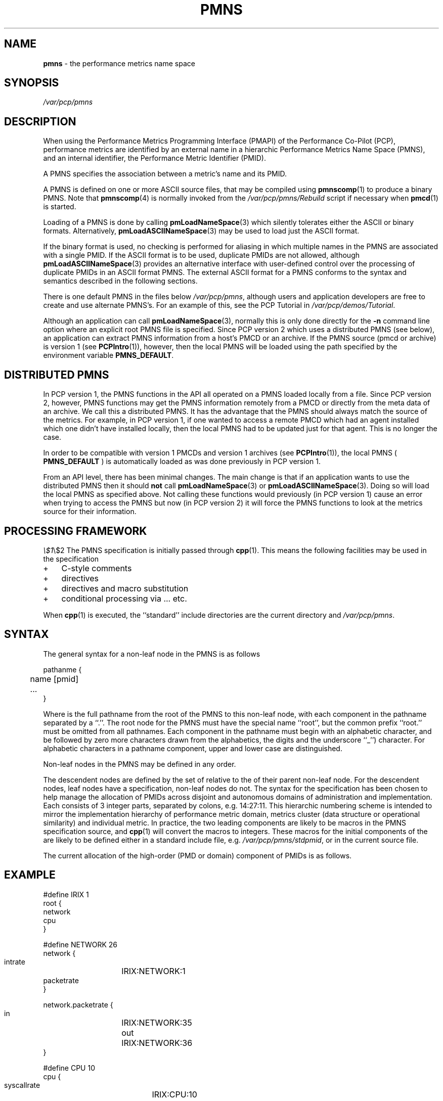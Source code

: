 '\"! tbl | mmdoc
'\"macro stdmacro
.\" $Id: pmns.4,v 2.8 1999/05/28 03:45:16 kenmcd Exp $
.nr X
.if \nX=0 .ds x} PMNS 4 "Performance Co-Pilot" "\&"
.if \nX=1 .ds x} PMNS 4 "Performance Co-Pilot"
.if \nX=2 .ds x} PMNS 4 "" "\&"
.if \nX=3 .ds x} PMNS "" "" "\&"
.TH \*(x}
.SH NAME
\f3pmns\f1 \- the performance metrics name space
.\" literals use .B or \f3
.\" arguments use .I or \f2
.SH SYNOPSIS
.I /var/pcp/pmns
.SH DESCRIPTION
When using the Performance Metrics Programming Interface (PMAPI)
of the Performance Co-Pilot (PCP),
performance metrics are identified by an external name in a
hierarchic Performance Metrics Name Space (PMNS), and an
internal identifier, the Performance Metric Identifier (PMID).
.PP
A PMNS specifies the association between a metric's name and its PMID.
.PP
A PMNS is defined on one or more ASCII source files, that may be
compiled using
.BR pmnscomp (1)
to produce a binary PMNS.
Note that
.BR pmnscomp (4)
is normally invoked from the
.I /var/pcp/pmns/Rebuild
script if necessary when
.BR pmcd (1)
is started.
.PP
Loading of a PMNS is done by calling
.BR pmLoadNameSpace (3)
which silently tolerates either the ASCII or binary formats.
Alternatively,
.BR pmLoadASCIINameSpace (3)
may be used to load just the ASCII format.
.PP
If the binary format is used, no checking is performed for aliasing
in which multiple names in the PMNS are associated with a single
PMID.
If the ASCII format is to be used, duplicate PMIDs are not allowed,
although
.BR pmLoadASCIINameSpace (3)
provides an alternative interface with user-defined control
over the processing of duplicate PMIDs in an ASCII format PMNS.
The external ASCII format for a PMNS conforms to the syntax
and semantics described in the following sections.
.PP
There is one default PMNS in the files below
.IR /var/pcp/pmns ,
although users and application developers are free to
create and use alternate PMNS's.
For an example of this, see
the PCP Tutorial in
.IR /var/pcp/demos/Tutorial .
.PP
Although an application can call 
.BR pmLoadNameSpace (3),
normally this is only done directly for the 
.B \-n
command line option where an explicit root PMNS file is specified.
Since PCP version 2 which uses a distributed PMNS (see below), 
an application can extract PMNS information from a
host's PMCD or an archive.  If the PMNS source
(pmcd or archive) is version 1 (see
.BR PCPIntro (1)),
however, 
then the local PMNS will be loaded using the path specified by the 
environment variable
.BR PMNS_DEFAULT .
.SH DISTRIBUTED PMNS
In PCP version 1, the PMNS functions in the API all operated on
a PMNS loaded locally from a file. Since PCP version 2, however,
PMNS functions may get the PMNS information remotely from a PMCD
or directly from the meta data of an archive. We call this a
distributed PMNS. It has the advantage
that the PMNS should always match the source of the metrics.
For example, in PCP version 1, if one wanted to access a remote PMCD 
which had an agent
installed which one didn't have installed locally, then the local
PMNS had to be updated just for that agent. This is no longer the case.
.PP
In order to be compatible with version 1 PMCDs and version 1 archives
(see
.BR PCPIntro (1)),
the local PMNS (
.BR PMNS_DEFAULT
) is automatically loaded as was done previously in PCP version 1.
.PP
From an API level, there has been minimal changes.
The main change is that if an application wants to use the distributed PMNS
then it should \f3not\f1 call
.BR pmLoadNameSpace (3) 
or
.BR pmLoadASCIINameSpace (3).
Doing so will load the local PMNS as specified above. Not calling these
functions would previously (in PCP version 1) cause an error when trying
to access the PMNS but now
(in PCP version 2) it will force the PMNS functions to look at the metrics source for
their information.
.SH PROCESSING FRAMEWORK
.deCW
.ie t \f(CW\\$1\f1\\$2
.el \fI\\$1\f1\\$2
..
The PMNS specification is initially passed through
.BR cpp (1).
This means the following facilities may be used in the specification
.IP + 3n
C-style comments
.IP + 3n
.CW #include
directives
.IP + 3n 
.CW #define
directives and macro substitution
.IP + 3n 
conditional processing via 
.CW #if
\&...
.CW #endif ,
etc.
.PP
When
.BR cpp (1)
is executed, the ``standard'' include directories are the current directory and
.IR /var/pcp/pmns .
.SH SYNTAX
The general syntax for a non-leaf node in the PMNS is as follows
.PP
.ftCW
.nf
pathanme {
	name      [pmid]
	...
}
.fi
.ftR
.PP
Where
.CW pathname
is the full pathname from the root of the PMNS to this non-leaf node,
with each
component in the pathname separated by a ``.''.
The root node for the PMNS must have the special 
name ``root'', but the common prefix ``root.'' must be omitted from
all pathnames.
Each component in the pathname must begin with an alphabetic character,
and be followed by zero
more characters drawn from the alphabetics, the digits and the underscore
``_'') character.
For alphabetic characters in a pathname component, upper and lower case are distinguished.
.PP
Non-leaf nodes in the PMNS may be defined in any order.
.PP
The descendent nodes are defined by the set of
.CW names ,
relative to the
.CW pathname
of their parent non-leaf node.  For the descendent nodes, leaf
nodes have a
.CW pmid
specification, non-leaf nodes do not.  The syntax for
the
.CW pmid
specification has been chosen to help manage the allocation of
PMIDs across disjoint and autonomous domains
of administration and implementation.  Each
.CW pmid
consists of 3 integer
parts, separated by colons, e.g. 14:27:11.  This hierarchic numbering
scheme is intended to mirror the implementation hierarchy of
performance metric domain, metrics cluster (data structure or
operational similarity) and individual metric.  In practice, the
two leading components are likely to be macros in the PMNS specification
source, and
.BR cpp (1)
will convert the macros to integers.  These macros for
the initial components of the
.CW pmid
are likely to be defined either in
a standard include file, e.g. \c
.IR /var/pcp/pmns/stdpmid ,
or in the current source file.
.PP
The current allocation of the high-order (PMD or domain) component
of PMIDs is as follows.
.TS
box,center;
c | c
n | l.
Range	Allocation
_
0	reserved
_
1-31	SGI internal
_
32-39	Oracle
_
40-47	Sybase
_
48-55	Informix
_
56-127	ISV Performance Metrics
_
128-254	End-user applications
.TE
.SH EXAMPLE
.ftCW
.nf
#define IRIX 1
root {
    network
    cpu
}

#define NETWORK 26
network {
    intrate	IRIX:NETWORK:1
    packetrate
}

network.packetrate {
    in		IRIX:NETWORK:35
    out		IRIX:NETWORK:36
}

#define CPU 10
cpu {
    syscallrate	IRIX:CPU:10
    util
}

#define USER 20
#define KERNEL 21
#define IDLE 22

cpu.util {
    user	IRIX:CPU:USER
    sys		IRIX:CPU:KERNEL
    idle	IRIX:CPU:IDLE
}
.fi
.ftR
.SH SEE ALSO
.BR PCPIntro (1),
.BR pmcd (1),
.BR pmnscomp (1),
.BR PCPIntro (3),
.BR PMAPI (3),
.BR pmErrStr (3),
.BR pmLoadASCIINameSpace (3)
and
.BR pmLoadNameSpace (3).
